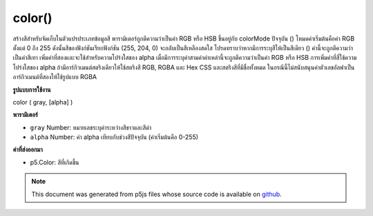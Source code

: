 .. raw:: html

	<script src="https://sketch.netpie.io/widget/p5-widget.js"></script>

color()
=======

สร้างสีสำหรับจัดเก็บในตัวแปรประเภทข้อมูลสี พารามิเตอร์ถูกตีความว่าเป็นค่า RGB หรือ HSB ขึ้นอยู่กับ colorMode ปัจจุบัน () โหมดค่าเริ่มต้นคือค่า RGB ตั้งแต่ 0 ถึง 255 ดังนั้นสีของฟังก์ชันเรียกฟังก์ชัน (255, 204, 0) จะกลับเป็นสีเหลืองสดใส 
โปรดทราบว่าหากมีการระบุสีให้เป็นสีเดียว () ค่านี้จะถูกตีความว่าเป็นค่าสีเทา เพิ่มค่าที่สองและจะใช้สำหรับความโปร่งใสของ alpha เมื่อมีการระบุค่าสามค่าค่าเหล่านี้จะถูกตีความว่าเป็นค่า RGB หรือ HSB การเพิ่มค่าที่สี่ใช้ความโปร่งใสของ alpha 
ถ้ามีอาร์กิวเมนต์สตริงเดียวให้ใช้สตริงสี RGB, RGBA และ Hex CSS และสตริงสีที่มีชื่อทั้งหมด ในกรณีนี้ไม่สนับสนุนค่าตัวเลขอัลฟาเป็นอาร์กิวเมนต์ที่สองให้ใช้รูปแบบ RGBA

.. Creates colors for storing in variables of the color datatype. The
.. parameters are interpreted as RGB or HSB values depending on the
.. current colorMode(). The default mode is RGB values from 0 to 255
.. and, therefore, the function call color(255, 204, 0) will return a
.. bright yellow color.
.. 
.. Note that if only one value is provided to color(), it will be interpreted
.. as a grayscale value. Add a second value, and it will be used for alpha
.. transparency. When three values are specified, they are interpreted as
.. either RGB or HSB values. Adding a fourth value applies alpha
.. transparency.
.. 
.. If a single string argument is provided, RGB, RGBA and Hex CSS color
.. strings and all named color strings are supported. In this case, an alpha
.. number value as a second argument is not supported, the RGBA form should be
.. used.
**รูปแบบการใช้งาน**

color ( gray, [alpha] )

**พารามิเตอร์**

- ``gray``  Number: หมายเลขระบุค่าระหว่างสีขาวและสีดำ

- ``alpha``  Number: ค่า alpha เทียบกับช่วงสีปัจจุบัน (ค่าเริ่มต้นคือ 0-255)

.. ``gray``  Number: number specifying value between white
                                and black.
.. ``alpha``  Number: alpha value relative to current color range
                                (default is 0-255)

**ค่าที่ส่งออกมา**

- p5.Color: สีที่เกิดขึ้น

.. p5.Color: resulting color

.. raw:: html

	<script type="text/p5" data-autoplay data-hide-sourcecode>
	var c = color(255, 204, 0);  // Define color 'c'
	fill(c);  // Use color variable 'c' as fill color
	noStroke();  // Don't draw a stroke around shapes
	rect(30, 20, 55, 55);  // Draw rectangle

	</script>

	<br><br>

	<script type="text/p5" data-autoplay data-hide-sourcecode>
	
	var c = color(255, 204, 0);  // Define color 'c'
	fill(c);  // Use color variable 'c' as fill color
	noStroke();  // Don't draw a stroke around shapes
	ellipse(25, 25, 80, 80);  // Draw left circle
	
	// Using only one value with color()
	// generates a grayscale value.
	var c = color(65);  // Update 'c' with grayscale value
	fill(c);  // Use updated 'c' as fill color
	ellipse(75, 75, 80, 80);  // Draw right circle

	</script>

	<br><br>

	<script type="text/p5" data-autoplay data-hide-sourcecode>
	
	// Named SVG & CSS colors may be used,
	var c = color('magenta');
	fill(c);  // Use 'c' as fill color
	noStroke();  // Don't draw a stroke around shapes
	rect(20, 20, 60, 60);  // Draw rectangle

	</script>

	<br><br>

	<script type="text/p5" data-autoplay data-hide-sourcecode>
	
	// as can hex color codes:
	noStroke();  // Don't draw a stroke around shapes
	var c = color('#0f0');
	fill(c);  // Use 'c' as fill color
	rect(0, 10, 45, 80);  // Draw rectangle
	
	c = color('#00ff00');
	fill(c);  // Use updated 'c' as fill color
	rect(55, 10, 45, 80);  // Draw rectangle

	</script>

	<br><br>

	<script type="text/p5" data-autoplay data-hide-sourcecode>
	
	// RGB and RGBA color strings are also supported:
	// these all set to the same color (solid blue)
	var c;
	noStroke();  // Don't draw a stroke around shapes
	c = color('rgb(0,0,255)');
	fill(c); // Use 'c' as fill color
	rect(10, 10, 35, 35);  // Draw rectangle
	
	c = color('rgb(0%, 0%, 100%)');
	fill(c); // Use updated 'c' as fill color
	rect(55, 10, 35, 35);  // Draw rectangle
	
	c = color('rgba(0, 0, 255, 1)');
	fill(c); // Use updated 'c' as fill color
	rect(10, 55, 35, 35);  // Draw rectangle
	
	c = color('rgba(0%, 0%, 100%, 1)');
	fill(c); // Use updated 'c' as fill color
	rect(55, 55, 35, 35);  // Draw rectangle

	</script>

	<br><br>

	<script type="text/p5" data-autoplay data-hide-sourcecode>
	
	// HSL color is also supported and can be specified
	// by value
	var c;
	noStroke();  // Don't draw a stroke around shapes
	c = color('hsl(160, 100%, 50%)');
	fill(c);  // Use 'c' as fill color
	rect(0, 10, 45, 80);  // Draw rectangle
	
	c = color('hsla(160, 100%, 50%, 0.5)');
	fill(c); // Use updated 'c' as fill color
	rect(55, 10, 45, 80);  // Draw rectangle

	</script>

	<br><br>

	<script type="text/p5" data-autoplay data-hide-sourcecode>
	
	// HSB color is also supported and can be specified
	// by value
	var c;
	noStroke();  // Don't draw a stroke around shapes
	c = color('hsb(160, 100%, 50%)');
	fill(c);  // Use 'c' as fill color
	rect(0, 10, 45, 80);  // Draw rectangle
	
	c = color('hsba(160, 100%, 50%, 0.5)');
	fill(c); // Use updated 'c' as fill color
	rect(55, 10, 45, 80);  // Draw rectangle

	</script>

	<br><br>

	<script type="text/p5" data-autoplay data-hide-sourcecode>
	
	var c;  // Declare color 'c'
	noStroke();  // Don't draw a stroke around shapes
	
	// If no colorMode is specified, then the
	// default of RGB with scale of 0-255 is used.
	c = color(50, 55, 100);  // Create a color for 'c'
	fill(c);  // Use color variable 'c' as fill color
	rect(0, 10, 45, 80);  // Draw left rect
	
	colorMode(HSB, 100);  // Use HSB with scale of 0-100
	c = color(50, 55, 100);  // Update 'c' with new color
	fill(c);  // Use updated 'c' as fill color
	rect(55, 10, 45, 80);  // Draw right rect

	</script>

	<br><br>

.. note:: This document was generated from p5js files whose source code is available on `github <https://github.com/processing/p5.js>`_.
